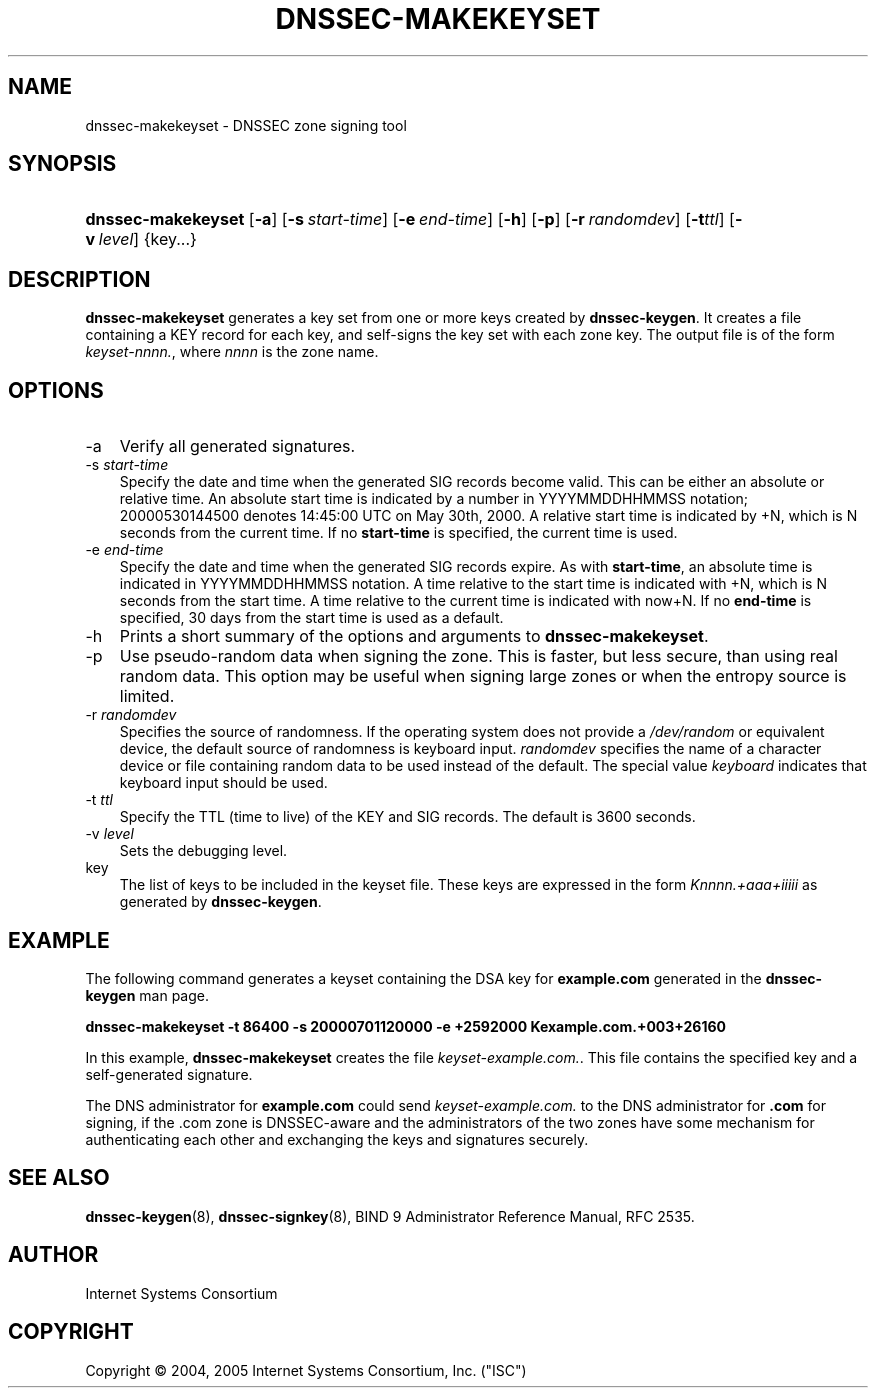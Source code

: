 .\" Copyright (C) 2004, 2005 Internet Systems Consortium, Inc. ("ISC")
.\" Copyright (C) 2000, 2001, 2003 Internet Software Consortium.
.\" 
.\" Permission to use, copy, modify, and distribute this software for any
.\" purpose with or without fee is hereby granted, provided that the above
.\" copyright notice and this permission notice appear in all copies.
.\" 
.\" THE SOFTWARE IS PROVIDED "AS IS" AND ISC DISCLAIMS ALL WARRANTIES WITH
.\" REGARD TO THIS SOFTWARE INCLUDING ALL IMPLIED WARRANTIES OF MERCHANTABILITY
.\" AND FITNESS. IN NO EVENT SHALL ISC BE LIABLE FOR ANY SPECIAL, DIRECT,
.\" INDIRECT, OR CONSEQUENTIAL DAMAGES OR ANY DAMAGES WHATSOEVER RESULTING FROM
.\" LOSS OF USE, DATA OR PROFITS, WHETHER IN AN ACTION OF CONTRACT, NEGLIGENCE
.\" OR OTHER TORTIOUS ACTION, ARISING OUT OF OR IN CONNECTION WITH THE USE OR
.\" PERFORMANCE OF THIS SOFTWARE.
.\"
.\" $Id: dnssec-makekeyset.8,v 1.16.2.8 2006/06/29 13:02:05 marka Exp $
.\"
.hy 0
.ad l
.\"     Title: dnssec\-makekeyset
.\"    Author: 
.\" Generator: DocBook XSL Stylesheets v1.70.1 <http://docbook.sf.net/>
.\"      Date: June 30, 2000
.\"    Manual: BIND9
.\"    Source: BIND9
.\"
.TH "DNSSEC\-MAKEKEYSET" "8" "June 30, 2000" "BIND9" "BIND9"
.\" disable hyphenation
.nh
.\" disable justification (adjust text to left margin only)
.ad l
.SH "NAME"
dnssec\-makekeyset \- DNSSEC zone signing tool
.SH "SYNOPSIS"
.HP 18
\fBdnssec\-makekeyset\fR [\fB\-a\fR] [\fB\-s\ \fR\fB\fIstart\-time\fR\fR] [\fB\-e\ \fR\fB\fIend\-time\fR\fR] [\fB\-h\fR] [\fB\-p\fR] [\fB\-r\ \fR\fB\fIrandomdev\fR\fR] [\fB\-t\fR\fIttl\fR] [\fB\-v\ \fR\fB\fIlevel\fR\fR] {key...}
.SH "DESCRIPTION"
.PP
\fBdnssec\-makekeyset\fR
generates a key set from one or more keys created by
\fBdnssec\-keygen\fR. It creates a file containing a KEY record for each key, and self\-signs the key set with each zone key. The output file is of the form
\fIkeyset\-nnnn.\fR, where
\fInnnn\fR
is the zone name.
.SH "OPTIONS"
.TP 3n
\-a
Verify all generated signatures.
.TP 3n
\-s \fIstart\-time\fR
Specify the date and time when the generated SIG records become valid. This can be either an absolute or relative time. An absolute start time is indicated by a number in YYYYMMDDHHMMSS notation; 20000530144500 denotes 14:45:00 UTC on May 30th, 2000. A relative start time is indicated by +N, which is N seconds from the current time. If no
\fBstart\-time\fR
is specified, the current time is used.
.TP 3n
\-e \fIend\-time\fR
Specify the date and time when the generated SIG records expire. As with
\fBstart\-time\fR, an absolute time is indicated in YYYYMMDDHHMMSS notation. A time relative to the start time is indicated with +N, which is N seconds from the start time. A time relative to the current time is indicated with now+N. If no
\fBend\-time\fR
is specified, 30 days from the start time is used as a default.
.TP 3n
\-h
Prints a short summary of the options and arguments to
\fBdnssec\-makekeyset\fR.
.TP 3n
\-p
Use pseudo\-random data when signing the zone. This is faster, but less secure, than using real random data. This option may be useful when signing large zones or when the entropy source is limited.
.TP 3n
\-r \fIrandomdev\fR
Specifies the source of randomness. If the operating system does not provide a
\fI/dev/random\fR
or equivalent device, the default source of randomness is keyboard input.
\fIrandomdev\fR
specifies the name of a character device or file containing random data to be used instead of the default. The special value
\fIkeyboard\fR
indicates that keyboard input should be used.
.TP 3n
\-t \fIttl\fR
Specify the TTL (time to live) of the KEY and SIG records. The default is 3600 seconds.
.TP 3n
\-v \fIlevel\fR
Sets the debugging level.
.TP 3n
key
The list of keys to be included in the keyset file. These keys are expressed in the form
\fIKnnnn.+aaa+iiiii\fR
as generated by
\fBdnssec\-keygen\fR.
.SH "EXAMPLE"
.PP
The following command generates a keyset containing the DSA key for
\fBexample.com\fR
generated in the
\fBdnssec\-keygen\fR
man page.
.PP
\fBdnssec\-makekeyset \-t 86400 \-s 20000701120000 \-e +2592000 Kexample.com.+003+26160\fR
.PP
In this example,
\fBdnssec\-makekeyset\fR
creates the file
\fIkeyset\-example.com.\fR. This file contains the specified key and a self\-generated signature.
.PP
The DNS administrator for
\fBexample.com\fR
could send
\fIkeyset\-example.com.\fR
to the DNS administrator for
\fB.com\fR
for signing, if the .com zone is DNSSEC\-aware and the administrators of the two zones have some mechanism for authenticating each other and exchanging the keys and signatures securely.
.SH "SEE ALSO"
.PP
\fBdnssec\-keygen\fR(8),
\fBdnssec\-signkey\fR(8),
BIND 9 Administrator Reference Manual,
RFC 2535.
.SH "AUTHOR"
.PP
Internet Systems Consortium
.SH "COPYRIGHT"
Copyright \(co 2004, 2005 Internet Systems Consortium, Inc. ("ISC")
